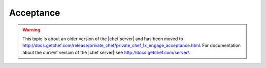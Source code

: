 .. THIS PAGE IS LOCATED AT THE /server/ PATH.

=====================================================
Acceptance
=====================================================

.. warning:: This topic is about an older version of the |chef server| and has been moved to http://docs.getchef.com/release/private_chef/private_chef_1x_engage_acceptance.html. For documentation about the current version of the |chef server| see http://docs.getchef.com/server/.